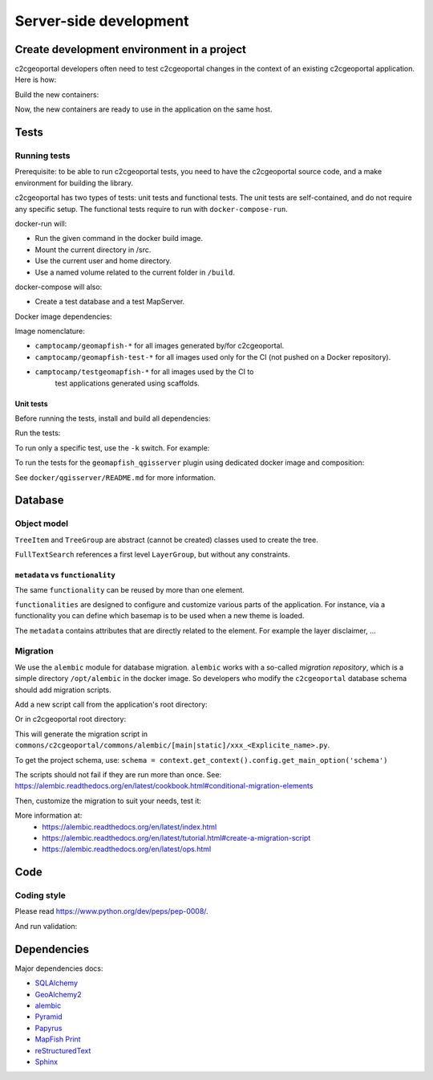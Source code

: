 .. _developer_server_side:

Server-side development
=======================

Create development environment in a project
-------------------------------------------

c2cgeoportal developers often need to test c2cgeoportal changes in the context
of an existing c2cgeoportal application. Here is how:

Build the new containers:

.. prompt:: bash

    git clone git@github.com:camptocamp/c2cgeoportal.git
    cd c2cgeoportal
    make docker-build

Now, the new containers are ready to use in the application on the same host.

Tests
-----

Running tests
~~~~~~~~~~~~~

Prerequisite: to be able to run c2cgeoportal tests, you need to have the c2cgeoportal source
code, and a make environment for building the library.

c2cgeoportal has two types of tests: unit tests and functional tests. The unit
tests are self-contained, and do not require any specific setup. The functional
tests require to run with ``docker-compose-run``.

docker-run will:

* Run the given command in the docker build image.
* Mount the current directory in /src.
* Use the current user and home directory.
* Use a named volume related to the current folder in ``/build``.

docker-compose will also:

* Create a test database and a test MapServer.

Docker image dependencies:

.. image:: docker.png
.. source file is docker.dia.

Image nomenclature:

* ``camptocamp/geomapfish-*`` for all images generated by/for c2cgeoportal.
* ``camptocamp/geomapfish-test-*`` for all images used only for the CI (not pushed on a Docker repository).
* ``camptocamp/testgeomapfish-*`` for all images used by the CI to
    test applications generated using scaffolds.

Unit tests
..........

Before running the tests, install and build all dependencies:

.. prompt:: bash

    ./docker-run make prepare-tests

Run the tests:

.. prompt:: bash

    ./docker-compose-run make tests

To run only a specific test, use the ``-k`` switch. For example:

.. prompt:: bash

    ./docker-compose-run py.test -k test_catalogue geoportal/tests

To run the tests for the ``geomapfish_qgisserver`` plugin using dedicated
docker image and composition:

.. prompt:: bash

    make -C docker/qgisserver tests

See ``docker/qgisserver/README.md`` for more information.

Database
--------

Object model
~~~~~~~~~~~~

.. image:: database.png
.. source file is database.dia.
   export from DIA using the type "PNG (anti-crénelé) (*.png)", set the width to 1000px.

``TreeItem`` and ``TreeGroup`` are abstract (cannot be created) classes used to create the tree.

``FullTextSearch`` references a first level ``LayerGroup``, but without any constraints.

``metadata`` vs ``functionality``
....................................

The same ``functionality`` can be reused by more than one element.

``functionalities`` are designed to configure and customize various parts of the application.
For instance, via a functionality you can define which basemap is to be used when a new theme is loaded.

The ``metadata`` contains attributes that are directly related to the element.
For example the layer disclaimer, ...


Migration
~~~~~~~~~

We use the ``alembic`` module for database migration. ``alembic`` works with a
so-called *migration repository*, which is a simple directory ``/opt/alembic`` in the
docker image. So developers who modify the ``c2cgeoportal`` database schema should add migration scripts.

Add a new script call from the application's root directory:

.. prompt:: bash

    ./docker-compose-run alembic \
        --name=[main|static] revision --message "<Explicit name>"

Or in c2cgeoportal root directory:

.. prompt:: bash

    ./docker-compose-run alembic \
        --config=geoportal/tests/functional/alembic.ini \
        --name=[main|static] revision --message "<Explicit name>"

This will generate the migration script in
``commons/c2cgeoportal/commons/alembic/[main|static]/xxx_<Explicite_name>.py``.

To get the project schema, use:
``schema = context.get_context().config.get_main_option('schema')``

The scripts should not fail if they are run more than once. See:
https://alembic.readthedocs.org/en/latest/cookbook.html#conditional-migration-elements

Then, customize the migration to suit your needs, test it:

.. prompt:: bash

    ./docker-compose-run alembic upgrade head

More information at:
 * https://alembic.readthedocs.org/en/latest/index.html
 * https://alembic.readthedocs.org/en/latest/tutorial.html#create-a-migration-script
 * https://alembic.readthedocs.org/en/latest/ops.html


Code
----

Coding style
~~~~~~~~~~~~

Please read https://www.python.org/dev/peps/pep-0008/.

And run validation:

.. prompt:: bash

    ./docker-run make checks

Dependencies
------------

Major dependencies docs:

* `SQLAlchemy <https://docs.sqlalchemy.org/>`_
* `GeoAlchemy2 <https://geoalchemy-2.readthedocs.org/>`_
* `alembic <https://alembic.readthedocs.org/>`_
* `Pyramid <https://docs.pylonsproject.org/en/latest/docs/pyramid.html>`_
* `Papyrus <https://pypi.python.org/pypi/papyrus>`_
* `MapFish Print <https://mapfish.github.io/mapfish-print-doc/>`_
* `reStructuredText <https://docutils.sourceforge.net/docs/ref/rst/introduction.html>`_
* `Sphinx <https://sphinx.pocoo.org/>`_
